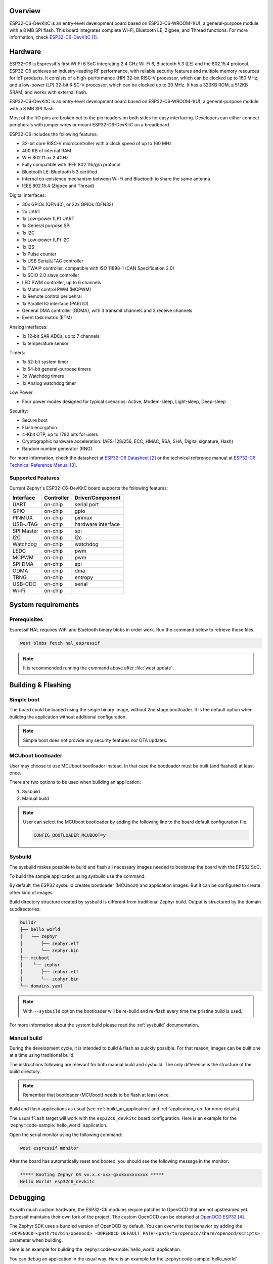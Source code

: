 .. zephyr:board:: esp32c6_devkitc

Overview
********

ESP32-C6-DevKitC is an entry-level development board based on ESP32-C6-WROOM-1(U),
a general-purpose module with a 8 MB SPI flash. This board integrates complete Wi-Fi,
Bluetooth LE, Zigbee, and Thread functions. For more information, check `ESP32-C6-DevKitC`_.

Hardware
********

ESP32-C6 is Espressif's first Wi-Fi 6 SoC integrating 2.4 GHz Wi-Fi 6, Bluetooth 5.3 (LE) and the
802.15.4 protocol. ESP32-C6 achieves an industry-leading RF performance, with reliable security
features and multiple memory resources for IoT products.
It consists of a high-performance (HP) 32-bit RISC-V processor, which can be clocked up to 160 MHz,
and a low-power (LP) 32-bit RISC-V processor, which can be clocked up to 20 MHz.
It has a 320KB ROM, a 512KB SRAM, and works with external flash.

ESP32-C6-DevKitC is an entry-level development board based on ESP32-C6-WROOM-1(U),
a general-purpose module with a 8 MB SPI flash.

Most of the I/O pins are broken out to the pin headers on both sides for easy interfacing.
Developers can either connect peripherals with jumper wires or mount ESP32-C6-DevKitC on
a breadboard.

ESP32-C6 includes the following features:

- 32-bit core RISC-V microcontroller with a clock speed of up to 160 MHz
- 400 KB of internal RAM
- WiFi 802.11 ax 2.4GHz
- Fully compatible with IEEE 802.11b/g/n protocol
- Bluetooth LE: Bluetooth 5.3 certified
- Internal co-existence mechanism between Wi-Fi and Bluetooth to share the same antenna
- IEEE 802.15.4 (Zigbee and Thread)

Digital interfaces:

- 30x GPIOs (QFN40), or 22x GPIOs (QFN32)
- 2x UART
- 1x Low-power (LP) UART
- 1x General purpose SPI
- 1x I2C
- 1x Low-power (LP) I2C
- 1x I2S
- 1x Pulse counter
- 1x USB Serial/JTAG controller
- 1x TWAI® controller, compatible with ISO 11898-1 (CAN Specification 2.0)
- 1x SDIO 2.0 slave controller
- LED PWM controller, up to 6 channels
- 1x Motor control PWM (MCPWM)
- 1x Remote control peripehral
- 1x Parallel IO interface (PARLIO)
- General DMA controller (GDMA), with 3 transmit channels and 3 receive channels
- Event task matrix (ETM)

Analog interfaces:

- 1x 12-bit SAR ADCs, up to 7 channels
- 1x temperature sensor

Timers:

- 1x 52-bit system timer
- 1x 54-bit general-purpose timers
- 3x Watchdog timers
- 1x Analog watchdog timer

Low Power:

- Four power modes designed for typical scenarios: Active, Modem-sleep, Light-sleep, Deep-sleep

Security:

- Secure boot
- Flash encryption
- 4-Kbit OTP, up to 1792 bits for users
- Cryptographic hardware acceleration: (AES-128/256, ECC, HMAC, RSA, SHA, Digital signature, Hash)
- Random number generator (RNG)

For more information, check the datasheet at `ESP32-C6 Datasheet`_ or the technical reference
manual at `ESP32-C6 Technical Reference Manual`_.

Supported Features
==================

Current Zephyr's ESP32-C6-DevKitC board supports the following features:

+------------+------------+-------------------------------------+
| Interface  | Controller | Driver/Component                    |
+============+============+=====================================+
| UART       | on-chip    | serial port                         |
+------------+------------+-------------------------------------+
| GPIO       | on-chip    | gpio                                |
+------------+------------+-------------------------------------+
| PINMUX     | on-chip    | pinmux                              |
+------------+------------+-------------------------------------+
| USB-JTAG   | on-chip    | hardware interface                  |
+------------+------------+-------------------------------------+
| SPI Master | on-chip    | spi                                 |
+------------+------------+-------------------------------------+
| I2C        | on-chip    | i2c                                 |
+------------+------------+-------------------------------------+
| Watchdog   | on-chip    | watchdog                            |
+------------+------------+-------------------------------------+
| LEDC       | on-chip    | pwm                                 |
+------------+------------+-------------------------------------+
| MCPWM      | on-chip    | pwm                                 |
+------------+------------+-------------------------------------+
| SPI DMA    | on-chip    | spi                                 |
+------------+------------+-------------------------------------+
| GDMA       | on-chip    | dma                                 |
+------------+------------+-------------------------------------+
| TRNG       | on-chip    | entropy                             |
+------------+------------+-------------------------------------+
| USB-CDC    | on-chip    | serial                              |
+------------+------------+-------------------------------------+
| Wi-Fi      | on-chip    |                                     |
+------------+------------+-------------------------------------+

System requirements
*******************

Prerequisites
=============

Espressif HAL requires WiFi and Bluetooth binary blobs in order work. Run the command
below to retrieve those files.

.. code-block:: console

   west blobs fetch hal_espressif

.. note::

   It is recommended running the command above after :file:`west update`.

Building & Flashing
*******************

Simple boot
===========

The board could be loaded using the single binary image, without 2nd stage bootloader.
It is the default option when building the application without additional configuration.

.. note::

   Simple boot does not provide any security features nor OTA updates.

MCUboot bootloader
==================

User may choose to use MCUboot bootloader instead. In that case the bootloader
must be built (and flashed) at least once.

There are two options to be used when building an application:

1. Sysbuild
2. Manual build

.. note::

   User can select the MCUboot bootloader by adding the following line
   to the board default configuration file.

   .. code:: cfg

      CONFIG_BOOTLOADER_MCUBOOT=y

Sysbuild
========

The sysbuild makes possible to build and flash all necessary images needed to
bootstrap the board with the EPS32 SoC.

To build the sample application using sysbuild use the command:

.. zephyr-app-commands::
   :tool: west
   :zephyr-app: samples/hello_world
   :board: esp32c6_devkitc
   :goals: build
   :west-args: --sysbuild
   :compact:

By default, the ESP32 sysbuild creates bootloader (MCUboot) and application
images. But it can be configured to create other kind of images.

Build directory structure created by sysbuild is different from traditional
Zephyr build. Output is structured by the domain subdirectories:

.. code-block::

  build/
  ├── hello_world
  │   └── zephyr
  │       ├── zephyr.elf
  │       └── zephyr.bin
  ├── mcuboot
  │    └── zephyr
  │       ├── zephyr.elf
  │       └── zephyr.bin
  └── domains.yaml

.. note::

   With ``--sysbuild`` option the bootloader will be re-build and re-flash
   every time the pristine build is used.

For more information about the system build please read the :ref:`sysbuild` documentation.

Manual build
============

During the development cycle, it is intended to build & flash as quickly possible.
For that reason, images can be built one at a time using traditional build.

The instructions following are relevant for both manual build and sysbuild.
The only difference is the structure of the build directory.

.. note::

   Remember that bootloader (MCUboot) needs to be flash at least once.

Build and flash applications as usual (see :ref:`build_an_application` and
:ref:`application_run` for more details).

.. zephyr-app-commands::
   :zephyr-app: samples/hello_world
   :board: esp32c6_devkitc
   :goals: build

The usual ``flash`` target will work with the ``esp32c6_devkitc`` board
configuration. Here is an example for the :zephyr:code-sample:`hello_world`
application.

.. zephyr-app-commands::
   :zephyr-app: samples/hello_world
   :board: esp32c6_devkitc
   :goals: flash

Open the serial monitor using the following command:

.. code-block:: shell

   west espressif monitor

After the board has automatically reset and booted, you should see the following
message in the monitor:

.. code-block:: console

   ***** Booting Zephyr OS vx.x.x-xxx-gxxxxxxxxxxxx *****
   Hello World! esp32c6_devkitc

Debugging
*********

As with much custom hardware, the ESP32-C6 modules require patches to
OpenOCD that are not upstreamed yet. Espressif maintains their own fork of
the project. The custom OpenOCD can be obtained at `OpenOCD ESP32`_.

The Zephyr SDK uses a bundled version of OpenOCD by default. You can overwrite that behavior by adding the
``-DOPENOCD=<path/to/bin/openocd> -DOPENOCD_DEFAULT_PATH=<path/to/openocd/share/openocd/scripts>``
parameter when building.

Here is an example for building the :zephyr:code-sample:`hello_world` application.

.. zephyr-app-commands::
   :zephyr-app: samples/hello_world
   :board: esp32c6_devkitc
   :goals: build flash
   :gen-args: -DOPENOCD=<path/to/bin/openocd> -DOPENOCD_DEFAULT_PATH=<path/to/openocd/share/openocd/scripts>

You can debug an application in the usual way. Here is an example for the :zephyr:code-sample:`hello_world` application.

.. zephyr-app-commands::
   :zephyr-app: samples/hello_world
   :board: esp32c6_devkitc
   :goals: debug


References
**********

.. target-notes::

.. _`ESP32-C6-DevKitC`: https://docs.espressif.com/projects/esp-dev-kits/en/latest/esp32c6/esp32-c6-devkitc-1/user_guide.html
.. _`ESP32-C6 Datasheet`: https://www.espressif.com/sites/default/files/documentation/esp32-c6_datasheet_en.pdf
.. _`ESP32-C6 Technical Reference Manual`: https://espressif.com/sites/default/files/documentation/esp32-c6_technical_reference_manual_en.pdf
.. _`OpenOCD ESP32`: https://github.com/espressif/openocd-esp32/releases
